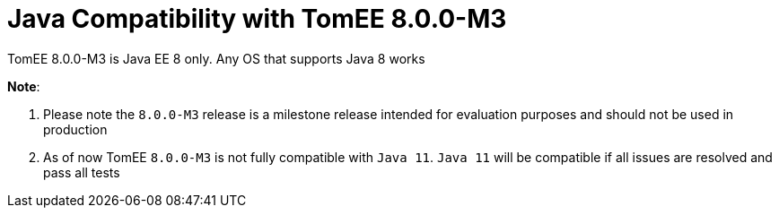 = Java Compatibility with TomEE 8.0.0-M3
:index-group: General Information
:jbake-type: page
:jbake-status: published

//Why does the 7.0 branch describe the 8.0 branch compatibility?

TomEE 8.0.0-M3 is Java EE 8 only. Any OS that supports Java 8 works


*Note*:

. Please note the `8.0.0-M3` release is a milestone release intended for evaluation purposes and should not be used in production
. As of now TomEE `8.0.0-M3` is not fully compatible with `Java 11`. `Java 11` will be compatible if all issues are resolved and pass all tests

